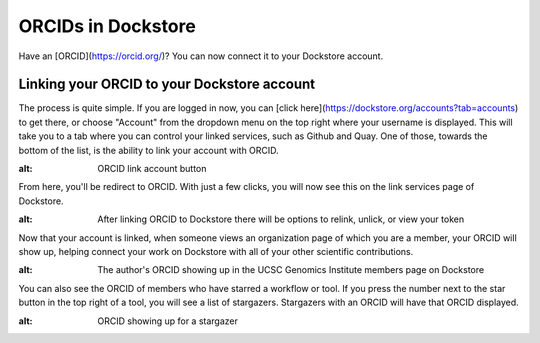 ORCIDs in Dockstore
============================

Have an [ORCID](https://orcid.org/)? You can now connect it to your Dockstore account.

Linking your ORCID to your Dockstore account
--------------------------------------------

The process is quite simple. If you are logged in now, you can [click here](https://dockstore.org/accounts?tab=accounts) to get there, or choose "Account" from the dropdown menu on the top right where your username is displayed. This will take you to a tab where you can control your linked services, such as Github and Quay. One of those, towards the bottom of the list, is the ability to link your account with ORCID.

.. image:: https://raw.githubusercontent.com/aofarrel/verbose-fiesta/master/Dockstore/Images/orcid_link_account_button.png
:alt: ORCID link account button

From here, you'll be redirect to ORCID. With just a few clicks, you will now see this on the link services page of Dockstore.

.. image:: https://raw.githubusercontent.com/aofarrel/verbose-fiesta/master/Dockstore/Images/orcid_after_account_linkage.png
:alt: After linking ORCID to Dockstore there will be options to relink, unlick, or view your token

Now that your account is linked, when someone views an organization page of which you are a member, your ORCID will show up, helping connect your work on Dockstore with all of your other scientific contributions.

.. image:: https://raw.githubusercontent.com/aofarrel/verbose-fiesta/master/Dockstore/Images/orcid_in_members_page.png
:alt: The author's ORCID showing up in the UCSC Genomics Institute members page on Dockstore

You can also see the ORCID of members who have starred a workflow or tool. If you press the number next to the star button in the top right of a tool, you will see a list of stargazers. Stargazers with an ORCID will have that ORCID displayed.

.. image:: https://raw.githubusercontent.com/aofarrel/verbose-fiesta/master/Dockstore/Images/orchid_stargazer.png
:alt: ORCID showing up for a stargazer

.. discourse::
    :topic_identifier: 1291
